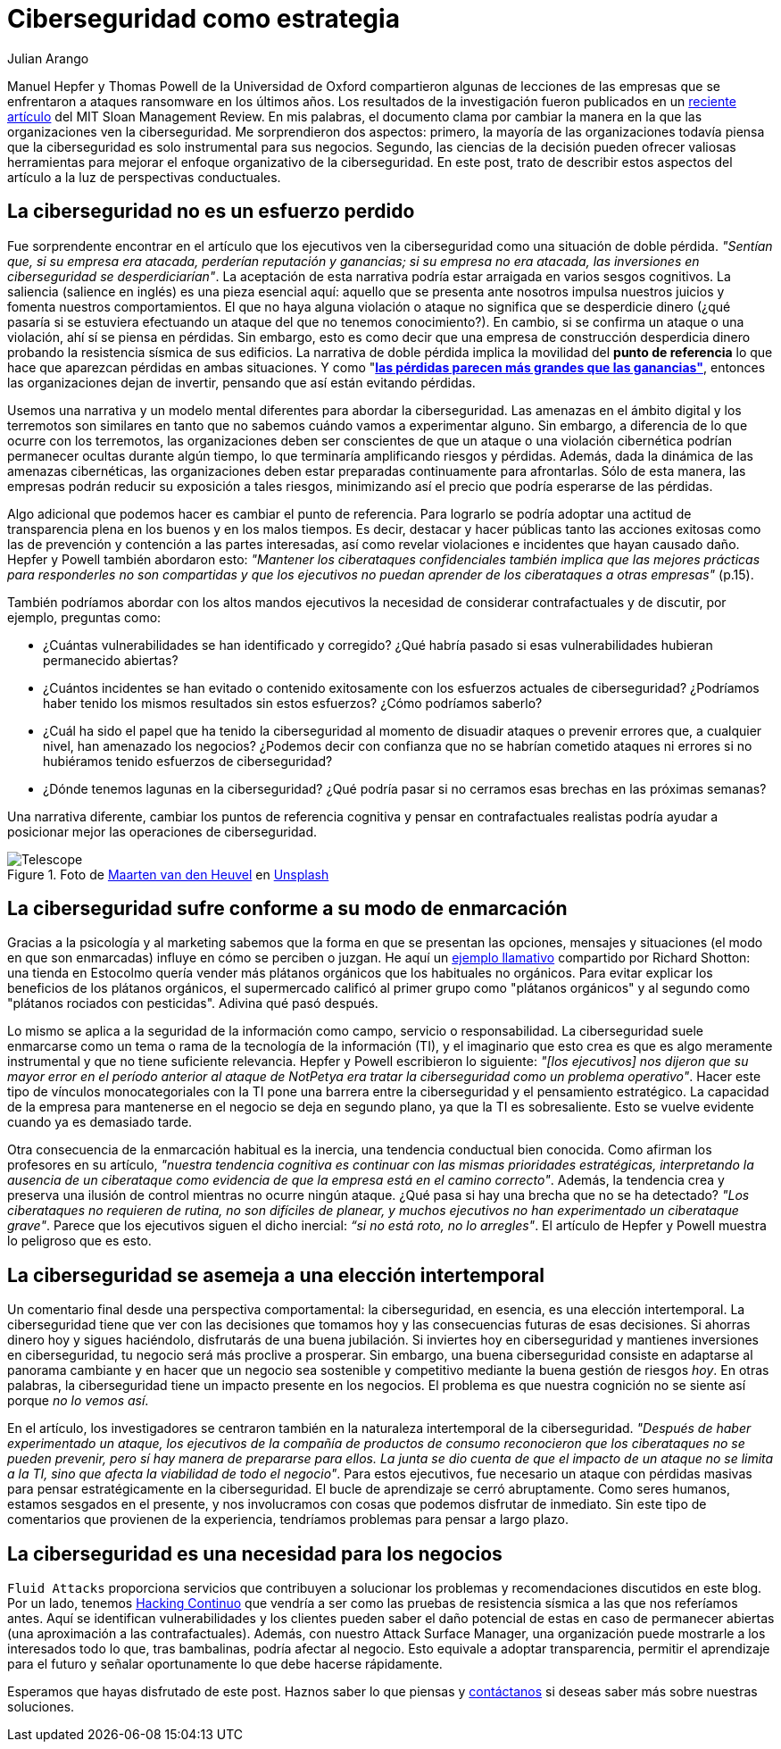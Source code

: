 :slug: ciberseguridad-estrategia/
:date: 2020-10-21
:subtitle: Piensa estratégicamente con ciberseguridad y evita pérdidas
:category: philosophy
:tags: cybersecurity, mistake, risk, business, company, hacking
:image: https://res.cloudinary.com/fluid-attacks/image/upload/v1620330844/blog/cybersecurity-strategy/cover_pxhwlz.webp
:alt: Photo by Joanna Kosinska on Unsplash
:description: Un artículo reciente sugiere que la ciberseguridad como una incorporación estratégica y no operativa. Aquí discutimos algunas ideas de ese artículo.
:keywords: Cybersecurity, Mistake, Risk, Strategy, Business, Company, Ethical Hacking, Pentesting
:author: Julian Arango
:writer: jarango
:name: Julian Arango
:about1: Estrategia comportamental
:about2: Ciencia de datos en entrenamiento
:source: https://unsplash.com/photos/1_CMoFsPfso

= Ciberseguridad como estrategia

Manuel Hepfer y Thomas Powell de la Universidad de Oxford
compartieron algunas de lecciones de las empresas
que se enfrentaron a ataques ransomware en los últimos años.
Los resultados de la investigación fueron publicados
en un link:https://sloanreview.mit.edu/article/make-cybersecurity-a-strategic-asset/[reciente artículo]
del MIT Sloan Management Review.
En mis palabras, el documento clama
por cambiar la manera en la que las organizaciones ven la ciberseguridad.
Me sorprendieron dos aspectos:
primero, la mayoría de las organizaciones
todavía piensa que la ciberseguridad
es solo instrumental para sus negocios.
Segundo, las ciencias de la decisión
pueden ofrecer valiosas herramientas
para mejorar el enfoque organizativo de la ciberseguridad.
En este post, trato de describir estos aspectos del artículo
a la luz de perspectivas conductuales.

== La ciberseguridad no es un esfuerzo perdido

Fue sorprendente encontrar en el artículo
que los ejecutivos ven la ciberseguridad
como una situación de doble pérdida.
_"Sentían que, si su empresa era atacada, perderían reputación y ganancias;
si su empresa no era atacada,
las inversiones en ciberseguridad se desperdiciarían"_.
La aceptación de esta narrativa
podría estar arraigada en varios sesgos cognitivos.
La saliencia (salience en inglés) es una pieza esencial aquí:
aquello que se presenta ante nosotros
impulsa nuestros juicios y fomenta nuestros comportamientos.
El que no haya alguna violación o ataque
no significa que se desperdicie dinero
(¿qué pasaría si se estuviera efectuando un ataque
del que no tenemos conocimiento?).
En cambio, si se confirma un ataque o una violación,
ahí sí se piensa en pérdidas.
Sin embargo, esto es como decir que una empresa de construcción
desperdicia dinero probando la resistencia sísmica de sus edificios.
La narrativa de doble pérdida implica la movilidad del
*punto de referencia* lo que hace que aparezcan pérdidas en ambas situaciones.
Y como "link:https://www.uzh.ch/cmsssl/suz/dam/jcr:00000000-64a0-5b1c-0000-00003b7ec704/10.05-kahneman-tversky-79.pdf[*las pérdidas parecen más grandes que las ganancias"*],
entonces las organizaciones dejan de invertir,
pensando que así están evitando pérdidas.

Usemos una narrativa y un modelo mental diferentes
para abordar la ciberseguridad.
Las amenazas en el ámbito digital y los terremotos
son similares en tanto que no sabemos cuándo vamos a experimentar alguno.
Sin embargo, a diferencia de lo que ocurre con los terremotos,
las organizaciones deben ser conscientes
de que un ataque o una violación cibernética
podrían permanecer ocultas durante algún tiempo,
lo que terminaría amplificando riesgos y pérdidas.
Además, dada la dinámica de las amenazas cibernéticas,
las organizaciones deben estar preparadas continuamente para afrontarlas.
Sólo de esta manera,
las empresas podrán reducir su exposición a tales riesgos,
minimizando así el precio que podría esperarse de las pérdidas.

Algo adicional que podemos hacer es cambiar el punto de referencia.
Para lograrlo se podría adoptar
una actitud de transparencia plena
en los buenos y en los malos tiempos.
Es decir, destacar y hacer públicas
tanto las acciones exitosas
como las de prevención y contención a las partes interesadas,
así como revelar violaciones e incidentes que hayan causado daño.
Hepfer y Powell también abordaron esto:
_"Mantener los ciberataques confidenciales
también implica que las mejores prácticas
para responderles no son compartidas
y que los ejecutivos no puedan aprender
de los ciberataques a otras empresas"_ (p.15).

También podríamos abordar con los altos mandos ejecutivos
la necesidad de considerar contrafactuales y de discutir,
por ejemplo, preguntas como:

- ¿Cuántas vulnerabilidades se han identificado y corregido?
¿Qué habría pasado si esas vulnerabilidades hubieran permanecido abiertas?

- ¿Cuántos incidentes se han evitado
o contenido exitosamente con los esfuerzos actuales de ciberseguridad?
¿Podríamos haber tenido los mismos resultados sin estos esfuerzos?
¿Cómo podríamos saberlo?

- ¿Cuál ha sido el papel que ha tenido la ciberseguridad
al momento de disuadir ataques o prevenir errores que,
a cualquier nivel, han amenazado los negocios?
¿Podemos decir con confianza que no se habrían cometido ataques
ni errores si no hubiéramos tenido esfuerzos de ciberseguridad?

- ¿Dónde tenemos lagunas en la ciberseguridad?
¿Qué podría pasar si no cerramos esas brechas en las próximas semanas?


Una narrativa diferente, cambiar los puntos de referencia cognitiva
y pensar en contrafactuales realistas
podría ayudar a posicionar mejor las operaciones de ciberseguridad.

.Foto de link:https://unsplash.com/@mvdheuvel?utm_source=unsplash&utm_medium=referral&utm_content=creditCopyText[Maarten van den Heuvel] en link:https://unsplash.com/s/photos/telescope?utm_source=unsplash&utm_medium=referral&utm_content=creditCopyText[Unsplash]
image::https://res.cloudinary.com/fluid-attacks/image/upload/v1620330844/blog/cybersecurity-strategy/telescope_yqulie.webp[Telescope]

== La ciberseguridad sufre conforme a su modo de enmarcación

Gracias a la psicología y al marketing
sabemos que la forma en que se presentan
las opciones, mensajes y situaciones
(el modo en que son enmarcadas) influye en cómo se perciben o juzgan.
He aquí un link:https://twitter.com/rshotton/status/1175094564555825152?s=20[ejemplo llamativo]
compartido por Richard Shotton:
una tienda en Estocolmo quería vender más plátanos orgánicos
que los habituales no orgánicos.
Para evitar explicar los beneficios de los plátanos orgánicos,
el supermercado calificó al primer grupo como "plátanos orgánicos"
y al segundo como "plátanos rociados con pesticidas".
Adivina qué pasó después.

Lo mismo se aplica a la seguridad de la información como campo,
servicio o responsabilidad.
La ciberseguridad suele enmarcarse como un tema
o rama de la tecnología de la información (TI),
y el imaginario que esto crea es que
es algo meramente instrumental y que no tiene suficiente relevancia.
Hepfer y Powell escribieron lo siguiente:
_"[los ejecutivos] nos dijeron que
su mayor error en el período anterior
al ataque de NotPetya era tratar
la ciberseguridad como un problema operativo"_.
Hacer este tipo de vínculos monocategoriales
con la TI pone una barrera entre
la ciberseguridad y el pensamiento estratégico.
La capacidad de la empresa para mantenerse
en el negocio se deja en segundo plano,
ya que la TI es sobresaliente.
Esto se vuelve evidente cuando ya es demasiado tarde.

Otra consecuencia de la enmarcación habitual es la inercia,
una tendencia conductual bien conocida.
Como afirman los profesores en su artículo,
_"nuestra tendencia cognitiva es continuar
con las mismas prioridades estratégicas,
interpretando la ausencia de un ciberataque
como evidencia de que la empresa está en el camino correcto"_.
Además, la tendencia crea y preserva
una ilusión de control mientras no ocurre ningún ataque.
¿Qué pasa si hay una brecha que no se ha detectado?
_"Los ciberataques no requieren de rutina,
no son difíciles de planear,
y muchos ejecutivos no han experimentado un ciberataque grave"_.
Parece que los ejecutivos siguen el dicho inercial:
_“si no está roto, no lo arregles"_.
El artículo de Hepfer y Powell muestra lo peligroso que es esto.

== La ciberseguridad se asemeja a una elección intertemporal

Un comentario final desde una perspectiva comportamental:
la ciberseguridad, en esencia, es una elección intertemporal.
La ciberseguridad tiene que ver con las decisiones
que tomamos hoy y las consecuencias futuras de esas decisiones.
Si ahorras dinero hoy y sigues haciéndolo,
disfrutarás de una buena jubilación.
Si inviertes hoy en ciberseguridad
y mantienes inversiones en ciberseguridad,
tu negocio será más proclive a prosperar.
Sin embargo, una buena ciberseguridad consiste
en adaptarse al panorama cambiante
y en hacer que un negocio sea sostenible
y competitivo mediante la buena gestión de riesgos _hoy_.
En otras palabras, la ciberseguridad
tiene un impacto presente en los negocios.
El problema es que nuestra cognición
no se siente así porque _no lo vemos así_.

En el artículo, los investigadores se centraron también
en la naturaleza intertemporal de la ciberseguridad.
_"Después de haber experimentado un ataque,
los ejecutivos de la compañía de productos de consumo
reconocieron que los ciberataques no se pueden prevenir,
pero sí hay manera de prepararse para ellos.
La junta se dio cuenta de que el impacto de un ataque
no se limita a la TI, sino que afecta la viabilidad de todo el negocio"_.
Para estos ejecutivos, fue necesario un ataque
con pérdidas masivas para pensar estratégicamente en la ciberseguridad.
El bucle de aprendizaje se cerró abruptamente.
Como seres humanos, estamos sesgados en el presente,
y nos involucramos con cosas que podemos disfrutar de inmediato.
Sin este tipo de comentarios que provienen de la experiencia,
tendríamos problemas para pensar a largo plazo.

== La ciberseguridad es una necesidad para los negocios

`Fluid Attacks` proporciona servicios
que contribuyen a solucionar los problemas
y recomendaciones discutidos en este blog.
Por un lado, tenemos  link:../../services/continuous-hacking/[Hacking Continuo]
que vendría a ser como
las pruebas de resistencia sísmica a las que nos referíamos antes.
Aquí se identifican vulnerabilidades
y los clientes pueden saber el daño potencial
de estas en caso de permanecer abiertas
(una aproximación a las contrafactuales).
Además, con nuestro Attack Surface Manager,
una organización puede mostrarle a los interesados todo lo que,
tras bambalinas, podría afectar al negocio.
Esto equivale a adoptar transparencia,
permitir el aprendizaje para el futuro
y señalar oportunamente lo que debe hacerse rápidamente.

Esperamos que hayas disfrutado de este post.
Haznos saber lo que piensas y link:../../contact-us/[contáctanos]
si deseas saber más sobre nuestras soluciones.
